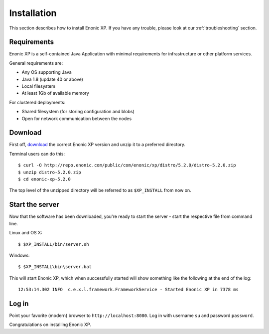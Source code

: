 Installation
============

This section describes how to install Enonic XP. If you have any trouble,
please look at our :ref:`troubleshooting` section.

Requirements
------------

Enonic XP is a self-contained Java Application with minimal requirements for
infrastructure or other platform services.

General requirements are:

* Any OS supporting Java
* Java 1.8 (update 40 or above)
* Local filesystem
* At least 1Gb of available memory

For clustered deployments:

* Shared filesystem (for storing configuration and blobs)
* Open for network communication between the nodes

Download
--------

First off, `download <http://repo.enonic.com/public/com/enonic/xp/distro>`_
the correct Enonic XP version and unzip it to a preferred directory.

Terminal users can do this::

  $ curl -O http://repo.enonic.com/public/com/enonic/xp/distro/5.2.0/distro-5.2.0.zip
  $ unzip distro-5.2.0.zip
  $ cd enonic-xp-5.2.0

The top level of the unzipped directory will be referred to as ``$XP_INSTALL``
from now on.

Start the server
----------------

Now that the software has been downloaded, you're ready to start the
server - start the respective file from command line.

Linux and OS X::

  $ $XP_INSTALL/bin/server.sh

Windows::

  $ $XP_INSTALL\bin\server.bat

This will start Enonic XP, which when successfully started will show something
like the following at the end of the log::

  12:53:14.302 INFO  c.e.x.l.framework.FrameworkService - Started Enonic XP in 7378 ms

Log in
------

Point your favorite (modern) browser to ``http://localhost:8080``. Log in with
username ``su`` and password ``password``.

Congratulations on installing Enonic XP.
